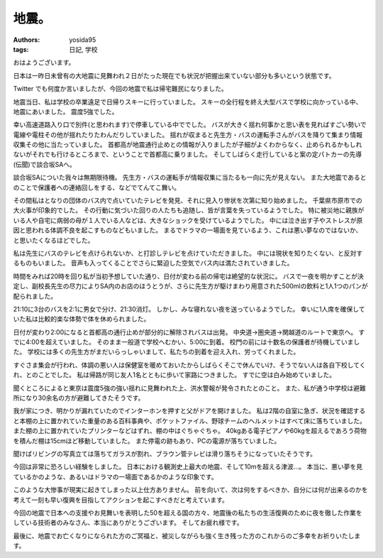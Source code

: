 地震。
======

:authors: yosida95
:tags: 日記, 学校

おはようございます。

日本は一昨日未曾有の大地震に見舞われ２日がたった現在でも状況が把握出来ていない部分も多いという状態です。

Twitter でも何度か言いましたが、今回の地震で私は帰宅難民になりました。


地震当日、私は学校の卒業遠足で日帰りスキーに行っていました。
スキーの全行程を終え大型バスで学校に向かっている中、地震にあいました。
震度5強でした。

幸い高速道路入り口で別件(と思われます)で停車している中ででした。
バスが大きく揺れ何事かと思い表を見ればすごい勢いで電線や電柱その他が揺れたりたわんだりしていました。
揺れが収まると先生方・バスの運転手さんがバスを降りて集まり情報収集その他に当たっていました。
首都高が地震通行止めとの情報が入りましたが子細がよくわからなく、止められるかもしれないがそれでも行けるところまで、ということで首都高に乗りました。
そしてしばらく走行していると案の定パトカーの先導(伝聞)で談合坂SAへ。

談合坂SAについた我々は無期限待機。
先生方・バスの運転手が情報収集に当たるも一向に先が見えない。
また大地震であるとのことで保護者への連絡回しをする、などでてんてこ舞い。

その間私はとなりの団体のバス内で点いていたテレビを発見、それに見入り惨状を次第に知り始めました。
千葉県市原市での大火事が印象的でした。
その行動に気づいた回りの人たちも追随し、皆が言葉を失っているようでした。
特に被災地に親族がいる人や自宅に病弱の母が１人でいる人などは、大きなショックを受けているようでした。
中には泣き出す子やストレスが原因と思われる体調不良を起こすものなどもいました。
まるでドラマの一場面を見ているよう、これは悪い夢なのではないか、と思いたくなるほどでした。

私は先生にバスのテレビを点けられないか、と打診しテレビを点けていただきました。
中には現状を知りたくない、と反対するものもいました。
音声も入ってくることでさらに緊迫した空気でバス内は満たされていきました。

時間をみれば20時を回り私が当初予想していた通り、日付が変わる前の帰宅は絶望的な状況に。
バスで一夜を明かすことが決定し、副校長先生の尽力によりSA内のお店のほうとうが、さらに先生方が駆けまわり用意された500mlの飲料と1人1つのパンが配られました。

21:10に3台のバスを2:1に男女で分け、21:30消灯。
しかし、みな寝れない夜を送っているようでした。
幸いに1人席を確保していた私は比較的楽な体勢で体を休められました。

日付が変わり2:00になると首都高の通行止めが部分的に解除されバスは出発。
中央道→圏央道→関越道のルートで東京へ。
すでに4:00を超えていました。
そのまま一般道で学校へむかい、5:00に到着。
校門の前には十数名の保護者が待機していました。
学校には多くの先生方がまだいらっしゃいまして、私たちの到着を迎え入れ、労ってくれました。

すぐさま集会が行われ、体調の悪い人は保健室を暖めておいたからしばらくそこで休んでいけ、そうでない人は各自下校してくれ、とのことでした。
私は帰路が同じ友人1名とともに歩いて家路につきました。
すでに空は白み始めていました。

聞くところによると東京は震度5強の強い揺れに見舞われた上、洪水警報が発令されたとのこと。
また、私が通う中学校は避難所になり30余名の方が避難してきたそうです。

我が家につき、明かりが漏れていたのでインターホンを押すと父がドアを開けました。
私は2階の自室に急ぎ、状況を確認すると本棚の上に置かれていた重量のある百科事典や、ポケットファイル、野球チームのヘルメットはすべて床に落ちていました。
また棚の上に置かれていたプリンターなどはずれ、棚の中はぐちゃぐちゃ。
40kgある電子ピアノや60kgを超えるであろう荷物を積んだ棚は15cmほど移動していました。
また停電の跡もあり、PCの電源が落ちていました。

聞けばリビングの写真立ては落ちてガラスが割れ、ブラウン管テレビは滑り落ちそうになっていたそうです。

今回は非常に恐ろしい経験をしました。
日本における観測史上最大の地震、そして10mを超える津波…。
本当に、悪い夢を見ているかのような、あるいはドラマの一場面であるかのような印象です。

このような大惨事が現実に起きてしまった以上仕方ありません。
前を向いて、次は何をするべきか、自分には何が出来るのかを考えて一刻も早い復興を目指してアクションを起こすべきだと考えています。

今回の地震で日本への支援やお見舞いを表明した50を超える国の方々、地震後の私たちの生活復興のために夜を徹した作業をしている技術者のみなさん、本当にありがとうございます。
そしてお疲れ様です。

最後に、地震でお亡くなりになられた方のご冥福と、被災しながらも強く生き残った方のこれからのご多幸をお祈りいたします。
